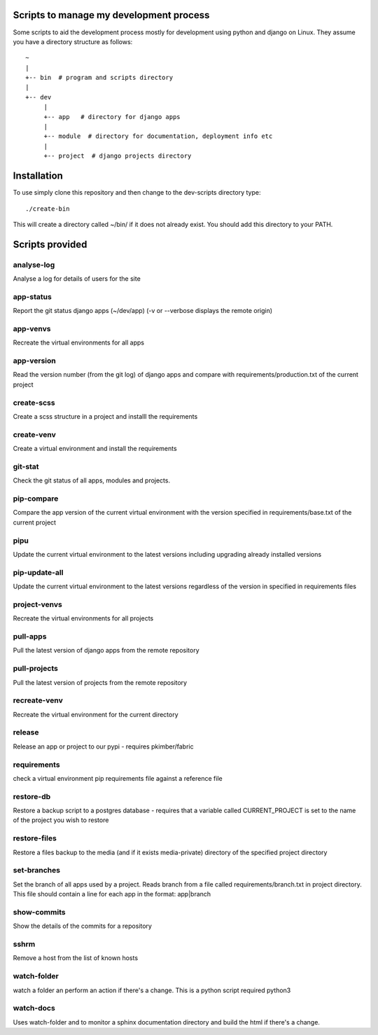 Scripts to manage my development process
========================================

Some scripts to aid the development process mostly for development
using python and django on Linux.  They assume you have a directory
structure as follows::

  ~
  |
  +-- bin  # program and scripts directory 
  |
  +-- dev
       |
       +-- app   # directory for django apps
       |
       +-- module  # directory for documentation, deployment info etc
       |
       +-- project  # django projects directory

Installation
============

To use simply clone this repository and then change to the dev-scripts
directory type::

  ./create-bin

This will create a directory called ~/bin/ if it does not already exist.
You should add this directory to your PATH.

Scripts provided
================

analyse-log
-----------
Analyse a log for details of users for the site

app-status
----------
Report the git status django apps (~/dev/app)
(-v or --verbose displays the remote origin)

app-venvs
---------
Recreate the virtual environments for all apps

app-version
-----------
Read the version number (from the git log) of django apps and compare with 
requirements/production.txt of the current project

create-scss
-----------
Create a scss structure in a project and installl the requirements

create-venv
-----------
Create a virtual environment and install the requirements

git-stat
--------
Check the git status of all apps, modules and projects.

pip-compare
-----------
Compare the app version of the current virtual environment with the version 
specified in requirements/base.txt of the current project

pipu
--------------
Update the current virtual environment to the latest versions including
upgrading already installed versions

pip-update-all
--------------
Update the current virtual environment to the latest versions regardless of 
the version in specified in requirements files

project-venvs
---------
Recreate the virtual environments for all projects

pull-apps
---------
Pull the latest version of django apps from the remote repository

pull-projects
-------------
Pull the latest version of projects from the remote repository

recreate-venv
---------
Recreate the virtual environment for the current directory

release
-------
Release an app or project to our pypi - requires pkimber/fabric

requirements
------------
check a virtual environment pip requirements file against a reference file

restore-db
----------
Restore a backup script to a postgres database - requires that a variable
called CURRENT_PROJECT is set to the name of the project you wish to restore

restore-files
-------------
Restore a files backup to the media (and if it exists media-private)
directory of the specified project directory

set-branches
------------
Set the branch of all apps used by a project. Reads branch from a file called 
requirements/branch.txt in project directory.  This file should contain a line
for each app in the format: app|branch

show-commits
------------
Show the details of the commits for a repository

sshrm
-----
Remove a host from the list of known hosts

watch-folder
------------

watch a folder an perform an action if there's a change.  This is a python
script required python3

watch-docs
----------

Uses watch-folder and to monitor a sphinx documentation directory and 
build the html if there's a change.
